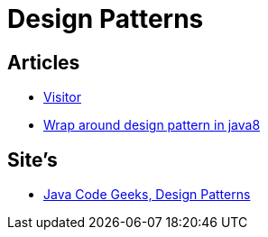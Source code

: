 = Design Patterns

== Articles

* http://www.javacodegeeks.com/2015/09/visitor-design-pattern.html[Visitor]
* http://www.javacodegeeks.com/2015/10/wrap-around-design-pattern-in-java8.html[Wrap around design pattern in java8]

== Site's

* http://www.javacodegeeks.com/tag/design-patterns/[Java Code Geeks, Design Patterns]